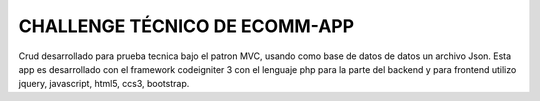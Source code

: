###################
CHALLENGE TÉCNICO DE ECOMM-APP 
###################

Crud desarrollado para prueba tecnica bajo el patron MVC, usando como base de datos de datos un archivo Json. Esta app es desarrollado con el framework codeigniter 3 con el lenguaje php para la parte del backend y para frontend utilizo jquery, javascript, html5, ccs3, bootstrap.
